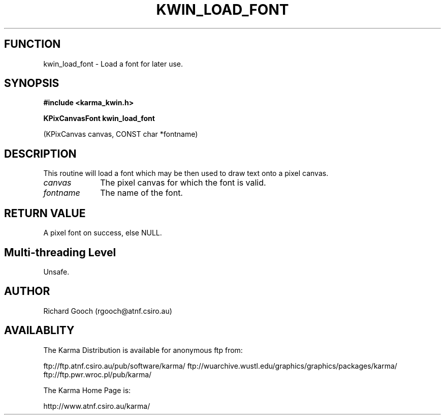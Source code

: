 .TH KWIN_LOAD_FONT 3 "13 Nov 2005" "Karma Distribution"
.SH FUNCTION
kwin_load_font \- Load a font for later use.
.SH SYNOPSIS
.B #include <karma_kwin.h>
.sp
.B KPixCanvasFont kwin_load_font
.sp
(KPixCanvas canvas, CONST char *fontname)
.SH DESCRIPTION
This routine will load a font which may be then used to draw text
onto a pixel canvas.
.IP \fIcanvas\fP 1i
The pixel canvas for which the font is valid.
.IP \fIfontname\fP 1i
The name of the font.
.SH RETURN VALUE
A pixel font on success, else NULL.
.SH Multi-threading Level
Unsafe.
.SH AUTHOR
Richard Gooch (rgooch@atnf.csiro.au)
.SH AVAILABLITY
The Karma Distribution is available for anonymous ftp from:

ftp://ftp.atnf.csiro.au/pub/software/karma/
ftp://wuarchive.wustl.edu/graphics/graphics/packages/karma/
ftp://ftp.pwr.wroc.pl/pub/karma/

The Karma Home Page is:

http://www.atnf.csiro.au/karma/
